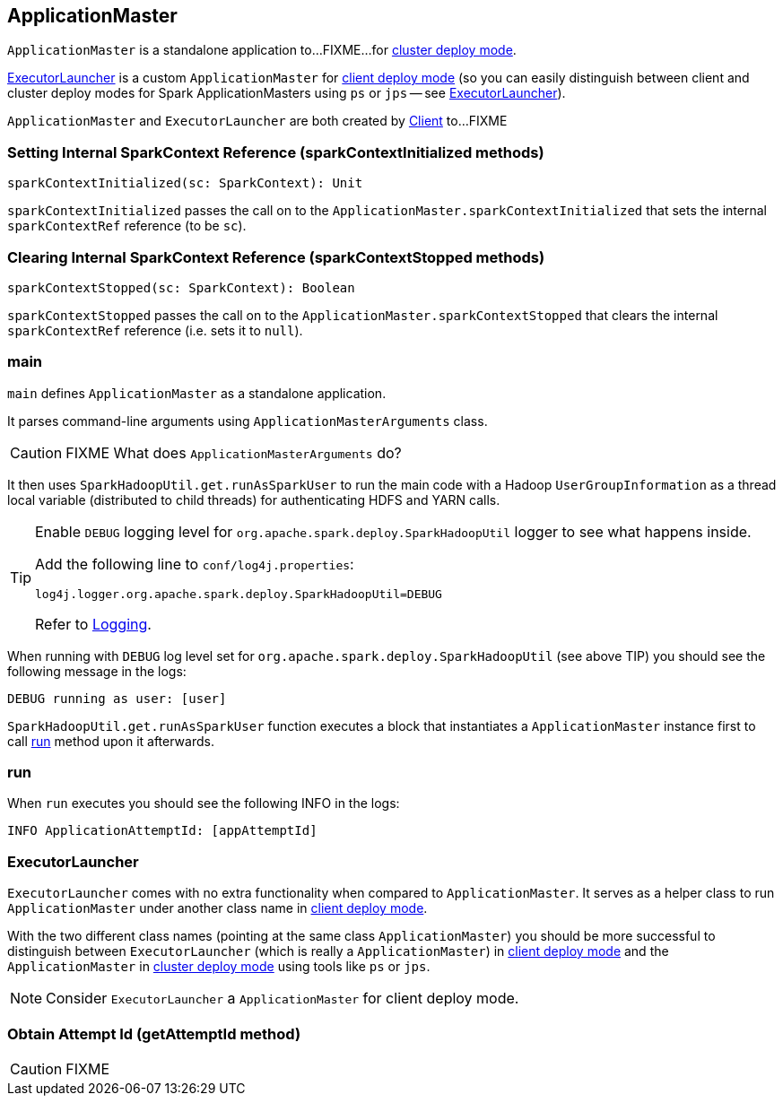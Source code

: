 == ApplicationMaster

`ApplicationMaster` is a standalone application to...FIXME...for link:spark-deploy-mode.adoc#cluster[cluster deploy mode].

<<ExecutorLauncher, ExecutorLauncher>> is a custom `ApplicationMaster` for link:spark-deploy-mode.adoc#client[client deploy mode] (so you can easily distinguish between client and cluster deploy modes for Spark ApplicationMasters using `ps` or `jps` -- see <<ExecutorLauncher, ExecutorLauncher>>).

`ApplicationMaster` and `ExecutorLauncher` are both created by link:spark-yarn-client.adoc[Client] to...FIXME

=== [[sparkContextInitialized]] Setting Internal SparkContext Reference (sparkContextInitialized methods)

[source, scala]
----
sparkContextInitialized(sc: SparkContext): Unit
----

`sparkContextInitialized` passes the call on to the `ApplicationMaster.sparkContextInitialized` that sets the internal `sparkContextRef` reference (to be `sc`).

=== [[sparkContextStopped]] Clearing Internal SparkContext Reference (sparkContextStopped methods)

[source, scala]
----
sparkContextStopped(sc: SparkContext): Boolean
----

`sparkContextStopped` passes the call on to the `ApplicationMaster.sparkContextStopped` that clears the internal `sparkContextRef` reference (i.e. sets it to `null`).

=== [[main]] main

`main` defines `ApplicationMaster` as a standalone application.

It parses command-line arguments using `ApplicationMasterArguments` class.

CAUTION: FIXME What does `ApplicationMasterArguments` do?

It then uses `SparkHadoopUtil.get.runAsSparkUser` to run the main code with a Hadoop `UserGroupInformation` as a thread local variable (distributed to child threads) for authenticating HDFS and YARN calls.

[TIP]
====
Enable `DEBUG` logging level for `org.apache.spark.deploy.SparkHadoopUtil` logger to see what happens inside.

Add the following line to `conf/log4j.properties`:

```
log4j.logger.org.apache.spark.deploy.SparkHadoopUtil=DEBUG
```

Refer to link:spark-logging.adoc[Logging].
====

When running with `DEBUG` log level set for `org.apache.spark.deploy.SparkHadoopUtil` (see above TIP) you should see the following message in the logs:

```
DEBUG running as user: [user]
```

`SparkHadoopUtil.get.runAsSparkUser` function executes a block that instantiates a `ApplicationMaster` instance first to call <<run, run>> method upon it afterwards.

=== [[run]] run

When `run` executes you should see the following INFO in the logs:

```
INFO ApplicationAttemptId: [appAttemptId]
```

=== [[ExecutorLauncher]] ExecutorLauncher

`ExecutorLauncher` comes with no extra functionality when compared to `ApplicationMaster`. It serves as a helper class to run `ApplicationMaster` under another class name in link:spark-deploy-mode.adoc#client[client deploy mode].

With the two different class names (pointing at the same class `ApplicationMaster`) you should be more successful to distinguish between `ExecutorLauncher` (which is really a `ApplicationMaster`) in link:spark-deploy-mode.adoc#client[client deploy mode] and the `ApplicationMaster` in link:spark-deploy-mode.adoc#cluster[cluster deploy mode] using tools like `ps` or `jps`.

NOTE: Consider `ExecutorLauncher` a `ApplicationMaster` for client deploy mode.

=== [[getAttemptId]] Obtain Attempt Id (getAttemptId method)

CAUTION: FIXME
